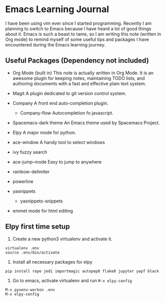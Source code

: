 * Emacs Learning Journal
I have been using vim ever since I started programming. Recently I am planning
to switch to Emacs because I have heard a lot of good things about it. Emacs is
such a beast to tame, so I am writing this note (written in Org mode) to remind
myself of some useful tips and packages I have encountered during the Emacs
learning journey.

** Useful Packages (Dependency not included)
 - Org Mode (built in)
   This note is actually written in Org Mode. It is an awesome plugin for
   keeping notes, maintaining TODO lists, and authoring documents with a fast
   and effective plain text system.
 - Magit
   A plugin dedicated to git version control system.
 - Company
   A front end auto-completion plugin.
   - Company-flow
     Autocompletion fo javascript.
 - Spacemacs-dark theme
   An Emacs theme used by Spacemacs Project.
 - Elpy
   A major mode for python.

 - ace-window
   A handy tool to select windows
 - ivy 
   fuzzy search
 - ace-jump-mode
   Easy to jump to anywhere
 - rainbow-delimiter
 - powerline
 - yasnippets
   - yasnippets-snippets

 - emmet mode
   for html editing

** Elpy first time setup
 1. Create a new python3 virtualenv and activate it.
#+BEGIN_SRC shell
virtualenv .env
source .env/bin/activate
#+END_SRC

 2. Install all necessary packages for elpy 
#+BEGIN_SRC shell
pip install rope jedi importmagic autopep8 flake8 jupyter yapf black
#+END_SRC

 3. Go to emacs, activate virtualenv and run ~M-x elpy-config~
#+BEGIN_SRC 
M-x pyvenv-workon .env
M-x elpy-config
#+END_SRC
